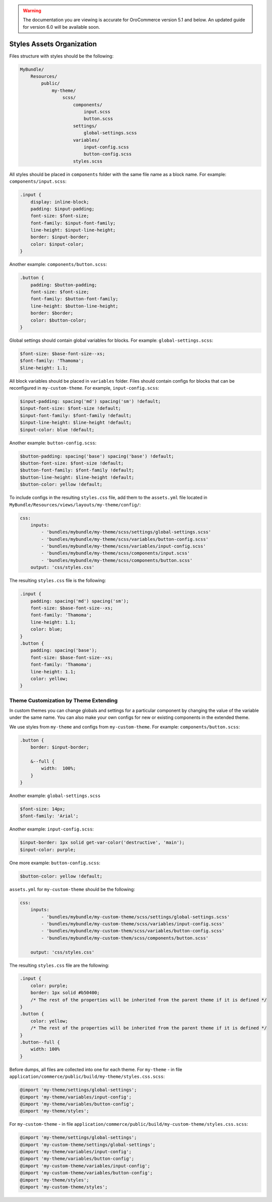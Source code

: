 .. _dev-doc-frontend-css-frontend-styles-assets:

.. warning:: The documentation you are viewing is accurate for OroCommerce version 5.1 and below. An updated guide for version 6.0 will be available soon.

Styles Assets Organization
==========================

Files structure with styles should be the following:

.. code-block:: none

    MyBundle/
        Resources/
            public/
                my-theme/
                    scss/
                        components/
                            input.scss
                            button.scss
                        settings/
                            global-settings.scss
                        variables/
                            input-config.scss
                            button-config.scss
                        styles.scss

All styles should be placed in ``components`` folder with the same file name as a block name. For example: ``components/input.scss``:

.. code-block:: none

   .input {
       display: inline-block;
       padding: $input-padding;
       font-size: $font-size;
       font-family: $input-font-family;
       line-height: $input-line-height;
       border: $input-border;
       color: $input-color;
   }

Another example: ``components/button.scss``:

.. code-block:: none

   .button {
       padding: $button-padding;
       font-size: $font-size;
       font-family: $button-font-family;
       line-height: $button-line-height;
       border: $border;
       color: $button-color;
   }

Global settings should contain global variables for blocks. For example: ``global-settings.scss``:

.. code-block:: css

   $font-size: $base-font-size--xs;
   $font-family: 'Thamoma';
   $line-height: 1.1;

All block variables should be placed in ``variables`` folder. Files should contain configs for blocks that can be reconfigured in ``my-custom-theme``.
For example, ``input-config.scss``:

.. code-block:: css

   $input-padding: spacing('md') spacing('sm') !default;
   $input-font-size: $font-size !default;
   $input-font-family: $font-family !default;
   $input-line-height: $line-height !default;
   $input-color: blue !default;

Another example: ``button-config.scss``:

.. code-block:: css

   $button-padding: spacing('base') spacing('base') !default;
   $button-font-size: $font-size !default;
   $button-font-family: $font-family !default;
   $button-line-height: $line-height !default;
   $button-color: yellow !default;

To include configs in the resulting ``styles.css`` file, add them  to the ``assets.yml`` file located in ``MyBundle/Resources/views/layouts/my-theme/config/``:

.. code-block:: yaml

   css:
       inputs:
           - 'bundles/mybundle/my-theme/scss/settings/global-settings.scss'
           - 'bundles/mybundle/my-theme/scss/variables/button-config.scss'
           - 'bundles/mybundle/my-theme/scss/variables/input-config.scss'
           - 'bundles/mybundle/my-theme/scss/components/input.scss'
           - 'bundles/mybundle/my-theme/scss/components/button.scss'
       output: 'css/styles.css'

The resulting ``styles.css`` file is the following:

.. code-block:: none

   .input {
       padding: spacing('md') spacing('sm');
       font-size: $base-font-size--xs;
       font-family: 'Thamoma';
       line-height: 1.1;
       color: blue;
   }
   .button {
       padding: spacing('base');
       font-size: $base-font-size--xs;
       font-family: 'Thamoma';
       line-height: 1.1;
       color: yellow;
   }

Theme Customization by Theme Extending
--------------------------------------

In custom themes you can change globals and settings for a particular component by changing the value of the variable under the same name. You can also make your own configs for new or existing components in the extended theme.

We use styles from ``my-theme`` and configs from ``my-custom-theme``. For example: ``components/button.scss``:

.. code-block:: none

    .button {
        border: $input-border;

        &--full {
            width:  100%;
        }
    }

Another example: ``global-settings.scss``

.. code-block:: css

   $font-size: 14px;
   $font-family: 'Arial';

Another example: ``input-config.scss``:

.. code-block:: css

   $input-border: 1px solid get-var-color('destructive', 'main');
   $input-color: purple;

One more example: ``button-config.scss``:

.. code-block:: css

   $button-color: yellow !default;

``assets.yml`` for ``my-custom-theme`` should be the following:

.. code-block:: css

   css:
       inputs:
           - 'bundles/mybundle/my-custom-theme/scss/settings/global-settings.scss'
           - 'bundles/mybundle/my-custom-theme/scss/variables/input-config.scss'
           - 'bundles/mybundle/my-custom-them/scss/variables/button-config.scss'
           - 'bundles/mybundle/my-custom-them/scss/components/button.scss'

       output: 'css/styles.css'

The resulting ``styles.css`` file are the following:

.. code-block:: css

   .input {
       color: purple;
       border: 1px solid #b50400;
       /* The rest of the properties will be inherited from the parent theme if it is defined */
   }
   .button {
       color: yellow;
       /* The rest of the properties will be inherited from the parent theme if it is defined */
   }
   .button--full {
       width: 100%
   }

Before dumps, all files are collected into one for each theme. For ``my-theme`` - in file ``application/commerce/public/build/my-theme/styles.css.scss``:

.. code-block:: css

   @import 'my-theme/settings/global-settings';
   @import 'my-theme/variables/input-config';
   @import 'my-theme/variables/button-config';
   @import 'my-theme/styles';

For ``my-custom-theme`` - in file ``application/commerce/public/build/my-custom-theme/styles.css.scss``:

.. code-block:: css

   @import 'my-theme/settings/global-settings';
   @import 'my-custom-theme/settings/global-settings';
   @import 'my-theme/variables/input-config';
   @import 'my-theme/variables/button-config';
   @import 'my-custom-theme/variables/input-config';
   @import 'my-custom-theme/variables/button-config';
   @import 'my-theme/styles';
   @import 'my-custom-theme/styles';

